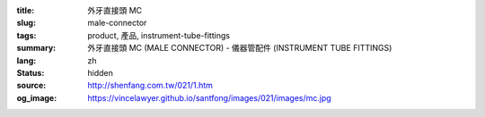 :title: 外牙直接頭 MC
:slug: male-connector
:tags: product, 產品, instrument-tube-fittings
:summary: 外牙直接頭 MC (MALE CONNECTOR) - 儀器管配件 (INSTRUMENT TUBE FITTINGS)
:lang: zh
:status: hidden
:source: http://shenfang.com.tw/021/1.htm
:og_image: https://vincelawyer.github.io/santfong/images/021/images/mc.jpg
